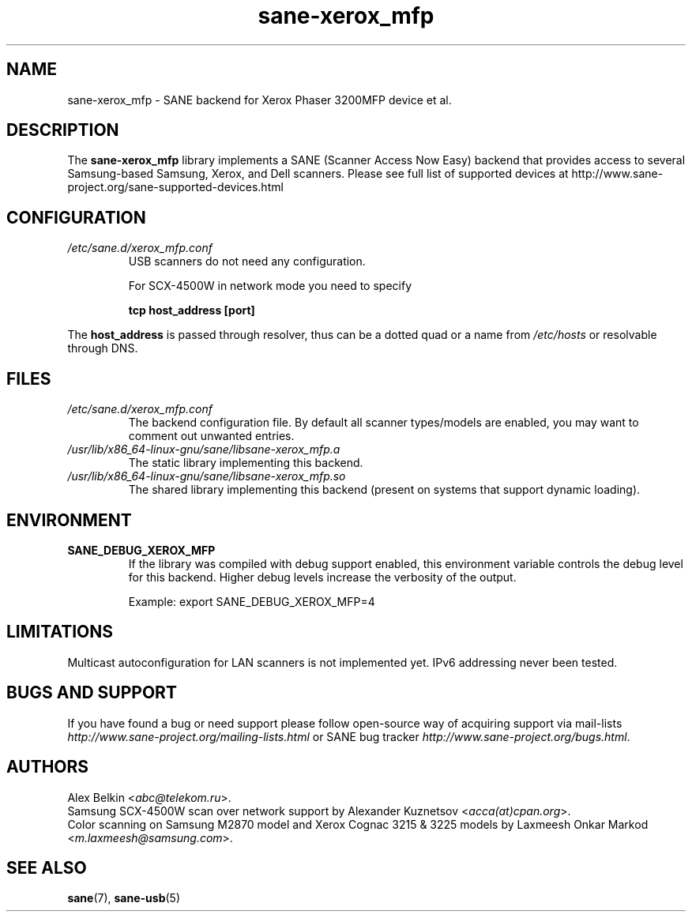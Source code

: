 .TH sane\-xerox_mfp 5 "15 Dec 2008" "" "SANE Scanner Access Now Easy"
.IX sane\-xerox_mfp
.SH NAME
sane\-xerox_mfp \- SANE backend for Xerox Phaser 3200MFP device et al.
.SH DESCRIPTION
The
.B sane\-xerox_mfp
library implements a SANE (Scanner Access Now Easy) backend that provides
access to several Samsung-based Samsung, Xerox, and Dell scanners.
Please see full list of supported devices at
http://www.sane\-project.org/sane\-supported\-devices.html

.SH CONFIGURATION
.TP
.I /etc/sane.d/xerox_mfp.conf
USB scanners do not need any configuration.

For SCX\-4500W in network mode you need to specify
.PP
.RS
.B tcp host_address [port]
.RE
.PP
The
.B host_address
is passed through resolver, thus can be a dotted quad or a name from
.I /etc/hosts
or resolvable through DNS.
.SH FILES
.TP
.I /etc/sane.d/xerox_mfp.conf
The backend configuration file. By default all scanner types/models are enabled, you
may want to comment out unwanted entries.
.TP
.I /usr/lib/x86_64-linux-gnu/sane/libsane\-xerox_mfp.a
The static library implementing this backend.
.TP
.I /usr/lib/x86_64-linux-gnu/sane/libsane\-xerox_mfp.so
The shared library implementing this backend (present on systems that
support dynamic loading).

.SH ENVIRONMENT
.TP
.B SANE_DEBUG_XEROX_MFP
If the library was compiled with debug support enabled, this
environment variable controls the debug level for this backend.  Higher
debug levels increase the verbosity of the output.

Example:
export SANE_DEBUG_XEROX_MFP=4

.SH LIMITATIONS
Multicast autoconfiguration for LAN scanners is not implemented yet. IPv6 addressing never been tested.

.SH BUGS AND SUPPORT
If you have found a bug or need support please follow open\-source way of acquiring support via
mail\-lists
.I http://www.sane\-project.org/mailing\-lists.html
or SANE bug tracker
.IR http://www.sane\-project.org/bugs.html .

.SH AUTHORS
Alex Belkin
.RI < abc@telekom.ru >.
.br
Samsung SCX\-4500W scan over network support by
Alexander Kuznetsov
.RI  < acca(at)cpan.org >.
.br
Color scanning on Samsung M2870 model and Xerox Cognac 3215 & 3225 models by
Laxmeesh Onkar Markod
.RI < m.laxmeesh@samsung.com >.

.SH "SEE ALSO"
.BR sane (7),
.BR sane\-usb (5)
